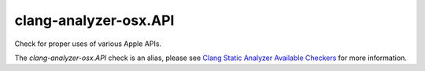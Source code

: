 .. title:: clang-tidy - clang-analyzer-osx.API
.. meta::
   :http-equiv=refresh: 5;URL=https://clang.llvm.org/docs/analyzer/checkers.html#osx-api

clang-analyzer-osx.API
======================

Check for proper uses of various Apple APIs.

The `clang-analyzer-osx.API` check is an alias, please see
`Clang Static Analyzer Available Checkers
<https://clang.llvm.org/docs/analyzer/checkers.html#osx-api>`_
for more information.
